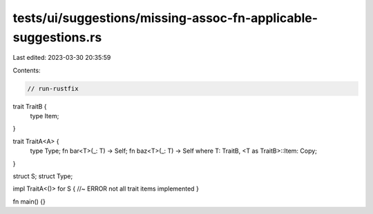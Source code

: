tests/ui/suggestions/missing-assoc-fn-applicable-suggestions.rs
===============================================================

Last edited: 2023-03-30 20:35:59

Contents:

.. code-block:: rs

    // run-rustfix
trait TraitB {
    type Item;
}

trait TraitA<A> {
    type Type;
    fn bar<T>(_: T) -> Self;
    fn baz<T>(_: T) -> Self where T: TraitB, <T as TraitB>::Item: Copy;
}

struct S;
struct Type;

impl TraitA<()> for S { //~ ERROR not all trait items implemented
}

fn main() {}


